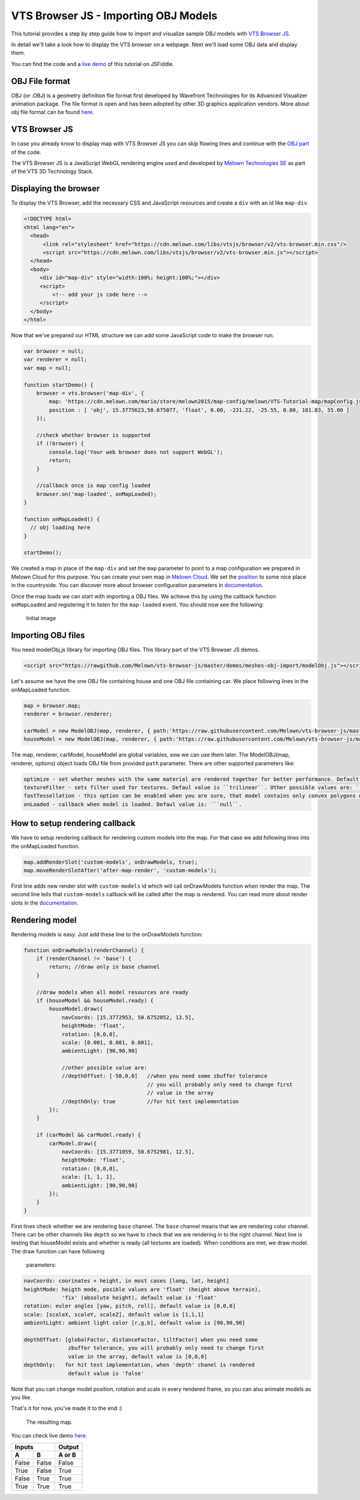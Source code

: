 VTS Browser JS - Importing OBJ Models
=====================================

This tutorial provides a step by step guide how to import and visualize
sample OBJ models with `VTS Browser
JS <https://github.com/Melown/vts-browser-js>`__.

In detail we'll take a look how to display the VTS browser on a webpage. Next
we'll load some OBJ data and display them.

You can find the code and a `live demo <https://jsfiddle.net/uLqyjpu0/>`__ of
this tutorial on JSFiddle.

OBJ File format
~~~~~~~~~~~~~~~
OBJ (or .OBJ) is a geometry definition file format first developed by Wavefront
Technologies for its Advanced Visualizer animation package. The file format is
open and has been adopted by other 3D graphics application vendors. More about
obj file format can be found `here <http://geojson.org/>`__.


VTS Browser JS
~~~~~~~~~~~~~~

In case you already know to display map with VTS Browser JS you can skip flowing
lines and continue with the `OBJ part <#importing-obj-files>`__ of the code.

The VTS Browser JS is a JavaScript WebGL rendering engine used and
developed by `Melown Technologies SE <http://melown.com>`__ as part of
the VTS 3D Technology Stack.

Displaying the browser
~~~~~~~~~~~~~~~~~~~~~~

To display the VTS Browser, add the necessary CSS and
JavaScript resources and create a ``div`` with an id like ``map-div``.

.. code:: html

    <!DOCTYPE html>
    <html lang="en">
      <head>
          <link rel="stylesheet" href="https://cdn.melown.com/libs/vtsjs/browser/v2/vts-browser.min.css"/>
          <script src="https://cdn.melown.com/libs/vtsjs/browser/v2/vts-browser.min.js"></script>
      </head>
      <body>
         <div id="map-div" style="width:100%; height:100%;"></div>
         <script>
             <!-- add your js code here -->
         </script>
      </body>
    </html>

Now that we've prepared our HTML structure we can add some JavaScript
code to make the browser run.

.. code:: javascript

    var browser = null;
    var renderer = null;
    var map = null;

    function startDemo() {
        browser = vts.browser('map-div', {
            map: 'https://cdn.melown.com/mario/store/melown2015/map-config/melown/VTS-Tutorial-map/mapConfig.json',
            position : [ 'obj', 15.3775623,50.675077, 'float', 0.00, -231.22, -25.55, 0.00, 101.83, 55.00 ]
        });

        //check whether browser is supported
        if (!browser) {
            console.log('Your web browser does not support WebGL');
            return;
        }

        //callback once is map config loaded
        browser.on('map-loaded', onMapLoaded);
    }

    function onMapLoaded() {
      // obj loading here
    }

    startDemo();

We created a map in place of the ``map-div`` and set the ``map`` parameter
to point to a map configuration we prepared in Melown Cloud for this purpose.
You can create your own map in `Melown Cloud <https://www.melown.com/cloud>`__. We set the
`position <https://github.com/Melown/vts-browser-js/wiki/VTS-Browser-Map-API#position>`__
to some nice place in the countryside. You can discover more about
browser configuration parameters in
`documentation <https://github.com/Melown/vts-browser-js/wiki/VTS-Browser-API#options>`__.

Once the map loads we can start with
importing a OBJ files. We achieve this by using the callback function
``onMapLoaded`` and registering it to listen for the ``map-loaded`` event.
You should now see the following:

.. figure:: ./importobj-initial.jpg
   :alt: initial image

   Initial image

Importing OBJ files
~~~~~~~~~~~~~~~~~~~

You need modelObj.js library for importing OBJ files. This library part of the VTS Browser JS demos.

.. code:: html

    <script src="https://rawgithub.com/Melown/vts-browser-js/master/demos/meshes-obj-import/modelObj.js"></script>

Let's assume we have the one OBJ file containing house and one OBJ file containing car. We place
following lines in the onMapLoaded function.

.. code:: javascript

    map = browser.map;   
    renderer = browser.renderer;

    carModel = new ModelOBJ(map, renderer, { path:'https://raw.githubusercontent.com/Melown/vts-browser-js/master/demos/meshes-obj-import/models/car-alpine/alpine.obj' });   
    houseModel = new ModelOBJ(map, renderer, { path:'https://raw.githubusercontent.com/Melown/vts-browser-js/master/demos/meshes-obj-import/models/modern-house/house.obj' });   

The map, renderer, carModel, houseModel are global variables, sow we can use them later.
The ModelOBJ(map, renderer, options) object loads OBJ file from provided ``path`` parameter.
There are other supported parameters like:

.. code:: javascript

   optimize - set whether meshes with the same material are rendered together for better performance. Default value is ``true``.
   textureFilter - sets filter used for textures. Defaul value is ``trilinear``. Other possible values are: ``linear``, ``nearest``.
   fastTessellation - this option can be enabled when you are sure, that model contains only convex polygons with maximum number of 4 vertices. Default value is ``false``.
   onLoaded - callback when model is loaded. Defaul value is: ```null``.
   
How to setup rendering callback
~~~~~~~~~~~~~~~~~~~~~~~~~~~~~~~
   
We have to setup rendering callback for rendering custom models into the map. For that case we add following lines into the onMapLoaded function.

.. code:: javascript

        map.addRenderSlot('custom-models', onDrawModels, true);
        map.moveRenderSlotAfter('after-map-render', 'custom-models');

First line adds new render slot with ``custom-models`` id which will call onDrawModels function when render the map.
The second line tells that ``custom-models`` callback will be called after the map is rendered. You can read more
about render slots in the `documentation <https://github.com/Melown/vts-browser-js/wiki/VTS-Browser-Map-API#render-slots-methods>`__.
       
Rendering model
~~~~~~~~~~~~~~~

Rendering models is easy. Just add these line to the onDrawModels function:

.. code:: javascript

    function onDrawModels(renderChannel) {
        if (renderChannel != 'base') {
            return; //draw only in base channel
        }

        //draw models when all model resources are ready
        if (houseModel && houseModel.ready) {
            houseModel.draw({
                navCoords: [15.3772953, 50.6752052, 13.5],
                heightMode: 'float',
                rotation: [0,0,0],
                scale: [0.001, 0.001, 0.001],
                ambientLight: [90,90,90]

                //other possible value are:
                //depthOffset: [-50,0,0]   //when you need some zbuffer tolerance
                                           // you will probably only need to change first
                                           // value in the array
                //depthOnly: true          //for hit test implementation
            });
        }   

        if (carModel && carModel.ready) {
            carModel.draw({
                navCoords: [15.3771059, 50.6752981, 12.5],
                heightMode: 'float',
                rotation: [0,0,0],
                scale: [1, 1, 1],
                ambientLight: [90,90,90]
            });
        }   
    }

First lines check whether we are rendering ``base`` channel. The ``base`` channel means that we are
rendering color channel. There can be other channels like ``depth`` so we have to check that we are
rendering in to the right channel. Next line is testing that houseModel exists and whether is ready
(all textures are loaded). When conditions are met, we draw model. The draw function can have following
 parameters:
 
.. code:: javascript

    navCoords: coorinates + height, in most cases [long, lat, height]
    heightMode: heigth mode, posible values are 'float' (height above terrain),
                'fix' (absolute height), default value is 'float'
    rotation: euler angles [yaw, pitch, roll], default value is [0,0,0]
    scale: [scaleX, scaleY, scaleZ], default value is [1,1,1]
    ambientLight: ambient light color [r,g,b], default value is [90,90,90]

    depthOffset: [globalFactor, distanceFactor, tiltFactor] when you need some
                  zbuffer tolerance, you will probably only need to change first
                  value in the array, default value is [0,0,0]
    depthOnly:   for hit test implementation, when 'depth' chanel is rendered
                  default value is 'false'

Note that you can change model position, rotation and scale in every rendered frame, so you can also animate
models as you like.
				  
That's it for now, you've made it to the end :)

.. figure:: ./importobj-result.jpg
   :alt: Resulting map

   The resulting map.


You can check live demo `here <https://jsfiddle.net/uLqyjpu0/>`__.


=====  =====  ====== 
   Inputs     Output 
------------  ------ 
  A      B    A or B 
=====  =====  ====== 
False  False  False 
True   False  True 
False  True   True 
True   True   True 
=====  =====  ======
